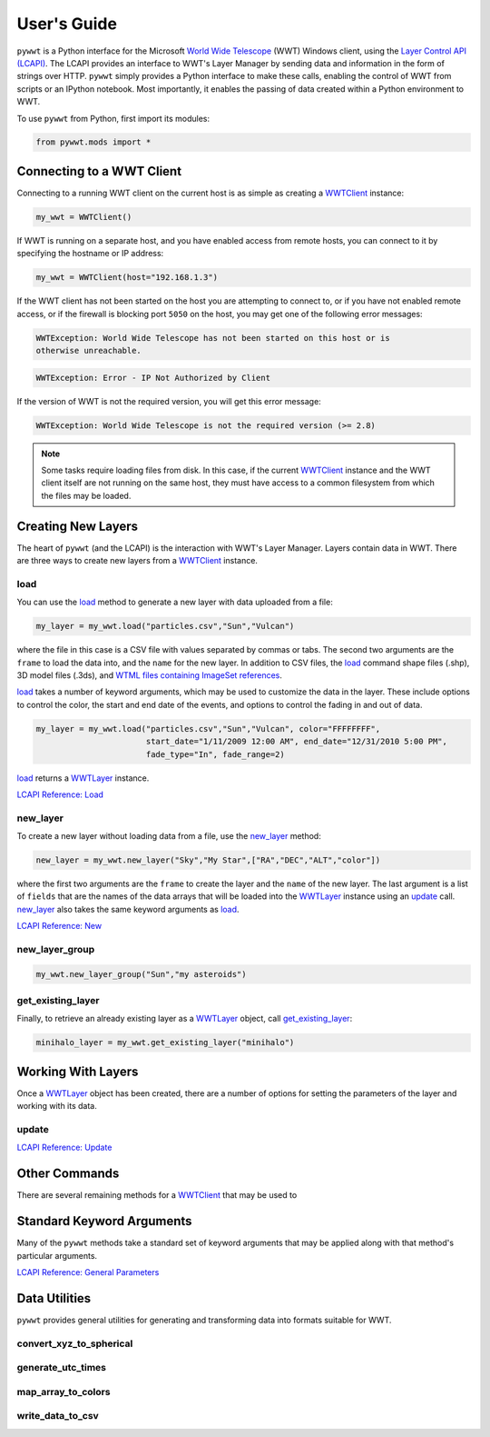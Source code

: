User's Guide
------------

.. _WWTClient: api/pywwt.client.html
.. _load: api/pywwt.client.html#pywwt.client.WWTClient.load
.. _new_layer: api/pywwt.client.html#pywwt.client.WWTClient.new_layer
.. _new_layer_group: api/pywwt.client.html#pywwt.client.WWTClient.new_layer_group
.. _get_existing_layer: api/pywwt.client.html#pywwt.client.WWTClient.get_existing_layer

.. _WWTLayer: api/pywwt.layer.html
.. _update: api/pywwt.layer.html#pywwt.layer.WWTLayer.update

``pywwt`` is a Python interface for the Microsoft `World Wide Telescope <http://www.worldwidetelescope.org>`_
(WWT) Windows client, using the
`Layer Control API (LCAPI) <http://www.worldwidetelescope.org/Developers/?LayerControlAPI#load>`_.
The LCAPI provides an interface to WWT's Layer Manager by sending data and information in the form of
strings over HTTP. ``pywwt`` simply provides a Python interface to make these
calls, enabling the control of WWT from scripts or an IPython notebook. Most importantly, it
enables the passing of data created within a Python environment to WWT.

To use ``pywwt`` from Python, first import its modules:

.. code-block:: python

    from pywwt.mods import *

Connecting to a WWT Client
~~~~~~~~~~~~~~~~~~~~~~~~~~

Connecting to a running WWT client on the current host is as simple as creating
a WWTClient_ instance:

.. code-block:: python

    my_wwt = WWTClient()

If WWT is running on a separate host, and you have enabled access from
remote hosts, you can connect to it by specifying the hostname or IP address:

.. code-block:: python

    my_wwt = WWTClient(host="192.168.1.3")

If the WWT client has not been started on the host you are attempting to connect
to, or if you have not enabled remote access, or if the firewall is blocking port
``5050`` on the host, you may get one of the following error messages:

.. code-block:: none

    WWTException: World Wide Telescope has not been started on this host or is
    otherwise unreachable.

.. code-block:: none

    WWTException: Error - IP Not Authorized by Client

If the version of WWT is not the required version, you will get this error message:

.. code-block:: none

    WWTException: World Wide Telescope is not the required version (>= 2.8)

.. note::

    Some tasks require loading files from disk. In this case, if the current WWTClient_
    instance and the WWT client itself are not running on the same host, they must have
    access to a common filesystem from which the files may be loaded.

Creating New Layers
~~~~~~~~~~~~~~~~~~~~~~~~~~~~~~~~~~~~~~~

The heart of ``pywwt`` (and the LCAPI) is the interaction with WWT's Layer Manager. Layers contain
data in WWT. There are three ways to create new layers from a WWTClient_ instance.

load
++++

You can use the load_ method to generate a new layer with data uploaded from a file:

.. code-block:: python

    my_layer = my_wwt.load("particles.csv","Sun","Vulcan")

where the file in this case is a CSV file with values separated by commas or tabs. The
second two arguments are the ``frame`` to load the data into, and the ``name`` for the new layer.
In addition to CSV files, the load_ command shape files (.shp), 3D model files (.3ds), and `WTML
files containing ImageSet references
<http://www.worldwidetelescope.org/Docs/WorldWideTelescopeDataFilesReference.html>`_.

load_ takes a number of keyword arguments, which may be used to customize the data in the layer.
These include options to control the color, the start and end date of the events, and options to
control the fading in and out of data.

.. code-block:: python

    my_layer = my_wwt.load("particles.csv","Sun","Vulcan", color="FFFFFFFF",
                           start_date="1/11/2009 12:00 AM", end_date="12/31/2010 5:00 PM",
                           fade_type="In", fade_range=2)

load_ returns a WWTLayer_ instance.

`LCAPI Reference: Load <http://www.worldwidetelescope.org/Developers/?LayerControlAPI#load>`_

new_layer
+++++++++

To create a new layer without loading data from a file, use the new_layer_ method:

.. code-block:: python

    new_layer = my_wwt.new_layer("Sky","My Star",["RA","DEC","ALT","color"])

where the first two arguments are the ``frame`` to create the layer and the ``name`` of the
new layer. The last argument is a list of ``fields`` that are the names of the data arrays
that will be loaded into the WWTLayer_ instance using an update_ call. new_layer_ also takes
the same keyword arguments as load_.

`LCAPI Reference: New <http://www.worldwidetelescope.org/Developers/?LayerControlAPI#new>`_

new_layer_group
+++++++++++++++

.. code-block:: python

    my_wwt.new_layer_group("Sun","my asteroids")

get_existing_layer
++++++++++++++++++

Finally, to retrieve an already existing layer as a WWTLayer_ object, call get_existing_layer_:

.. code-block:: python

    minihalo_layer = my_wwt.get_existing_layer("minihalo")

Working With Layers
~~~~~~~~~~~~~~~~~~~

Once a WWTLayer_ object has been created, there are a number of options for setting the parameters
of the layer and working with its data.

update
++++++

`LCAPI Reference: Update <http://www.worldwidetelescope.org/Developers/?LayerControlAPI#update>`_

Other Commands
~~~~~~~~~~~~~~

There are several remaining methods for a WWTClient_ that may be used to

Standard Keyword Arguments
~~~~~~~~~~~~~~~~~~~~~~~~~~

Many of the ``pywwt`` methods take a standard set of keyword arguments that may be applied
along with that method's particular arguments.

`LCAPI Reference: General Parameters <http://www.worldwidetelescope.org/Developers/?LayerControlAPI#general_parameters>`_

Data Utilities
~~~~~~~~~~~~~~

``pywwt`` provides general utilities for generating and transforming data into formats suitable
for WWT.

convert_xyz_to_spherical
++++++++++++++++++++++++

generate_utc_times
++++++++++++++++++

map_array_to_colors
+++++++++++++++++++

write_data_to_csv
+++++++++++++++++

